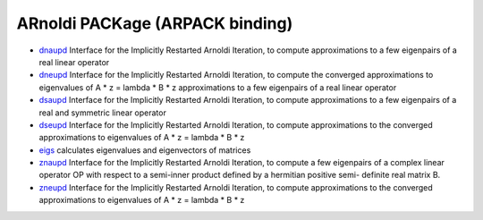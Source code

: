 


ARnoldi PACKage (ARPACK binding)
~~~~~~~~~~~~~~~~~~~~~~~~~~~~~~~~


+ `dnaupd`_ Interface for the Implicitly Restarted Arnoldi Iteration,
  to compute approximations to a few eigenpairs of a real linear
  operator
+ `dneupd`_ Interface for the Implicitly Restarted Arnoldi Iteration,
  to compute the converged approximations to eigenvalues of A * z =
  lambda * B * z approximations to a few eigenpairs of a real linear
  operator
+ `dsaupd`_ Interface for the Implicitly Restarted Arnoldi Iteration,
  to compute approximations to a few eigenpairs of a real and symmetric
  linear operator
+ `dseupd`_ Interface for the Implicitly Restarted Arnoldi Iteration,
  to compute approximations to the converged approximations to
  eigenvalues of A * z = lambda * B * z
+ `eigs`_ calculates eigenvalues and eigenvectors of matrices
+ `znaupd`_ Interface for the Implicitly Restarted Arnoldi Iteration,
  to compute a few eigenpairs of a complex linear operator OP with
  respect to a semi-inner product defined by a hermitian positive semi-
  definite real matrix B.
+ `zneupd`_ Interface for the Implicitly Restarted Arnoldi Iteration,
  to compute approximations to the converged approximations to
  eigenvalues of A * z = lambda * B * z


.. _znaupd: znaupd.html
.. _dsaupd: dsaupd.html
.. _dnaupd: dnaupd.html
.. _dseupd: dseupd.html
.. _zneupd: zneupd.html
.. _eigs: eigs.html
.. _dneupd: dneupd.html


